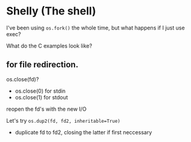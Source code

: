 * Shelly (The shell)
  I've been using =os.fork()= the whole time,
  but what happens if I just use exec?
  
  What do the C examples look like?
  
** for file redirection.
   os.close(fd)?
   - os.close(0) for stdin
   - os.close(1) for stdout
     
   reopen the fd's with the new I/O
   
   Let's try =os.dup2(fd, fd2, inheritable=True)=
   - duplicate fd to fd2, closing the latter if first neccessary
   
